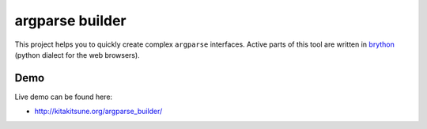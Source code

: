argparse builder
================

This project helps you to quickly create complex ``argparse`` interfaces.
Active parts of this tool are written in brython_ (python dialect for the web
browsers).

.. _brython: http://brython.info

Demo
----

Live demo can be found here:

- http://kitakitsune.org/argparse_builder/

